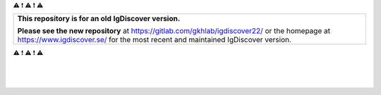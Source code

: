 
⚠️ ❗ ⚠️ ❗ ⚠️ 

+------------------------------------------+
| **This repository is for an old**        |
| **IgDiscover version.**                  |
|                                          |
| **Please see the new repository** at     |
| https://gitlab.com/gkhlab/igdiscover22/  |
| or the homepage at                       |
| https://www.igdiscover.se/               |
| for the most recent and maintained       |
| IgDiscover version.                      |
+------------------------------------------+

⚠️ ❗ ⚠️ ❗ ⚠️ 

|

.. figure:: https://raw.githubusercontent.com/NBISweden/IgDiscover/main/doc/clusterplot.jpeg

|
